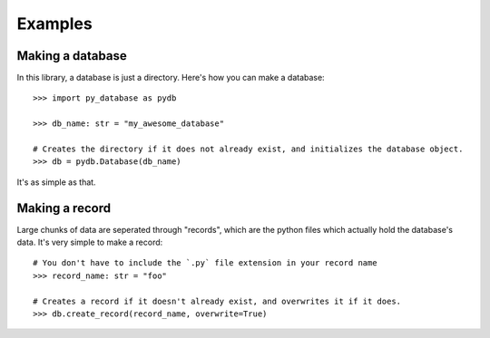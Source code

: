 .. _examples:

Examples
========

Making a database
-----------------
In this library, a database is just a directory. Here's how you can make a database::

    >>> import py_database as pydb

    >>> db_name: str = "my_awesome_database"

    # Creates the directory if it does not already exist, and initializes the database object.
    >>> db = pydb.Database(db_name)

It's as simple as that.

Making a record
---------------
Large chunks of data are seperated through "records", which are the python files which actually hold the database's data. It's very simple to make a record::

    # You don't have to include the `.py` file extension in your record name
    >>> record_name: str = "foo"

    # Creates a record if it doesn't already exist, and overwrites it if it does.
    >>> db.create_record(record_name, overwrite=True)
